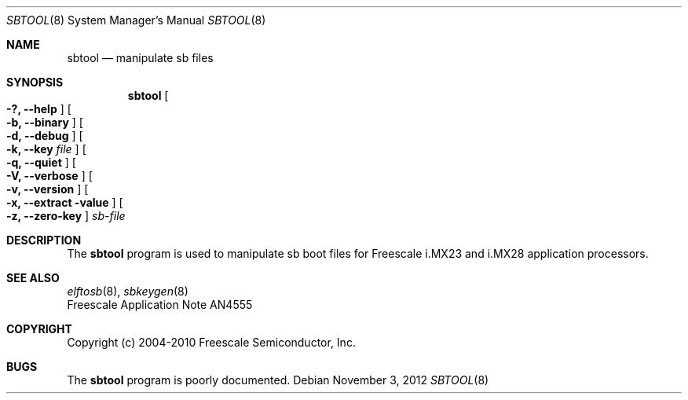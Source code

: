 .\" $NetBSD: sbtool.8,v 1.3 2018/09/14 07:07:41 skrll Exp $
.\"
.\" Copyright (c) 2012 The NetBSD Foundation, Inc.
.\" All rights reserved.
.\"
.\" Redistribution and use in source and binary forms, with or without
.\" modification, are permitted provided that the following conditions
.\" are met:
.\" 1. Redistributions of source code must retain the above copyright
.\"    notice, this list of conditions and the following disclaimer.
.\" 2. Redistributions in binary form must reproduce the above copyright
.\"    notice, this list of conditions and the following disclaimer in the
.\"    documentation and/or other materials provided with the distribution.
.\"
.\" THIS SOFTWARE IS PROVIDED BY THE NETBSD FOUNDATION, INC. AND CONTRIBUTORS
.\" ``AS IS'' AND ANY EXPRESS OR IMPLIED WARRANTIES, INCLUDING, BUT NOT LIMITED
.\" TO, THE IMPLIED WARRANTIES OF MERCHANTABILITY AND FITNESS FOR A PARTICULAR
.\" PURPOSE ARE DISCLAIMED.  IN NO EVENT SHALL THE FOUNDATION OR CONTRIBUTORS
.\" BE LIABLE FOR ANY DIRECT, INDIRECT, INCIDENTAL, SPECIAL, EXEMPLARY, OR
.\" CONSEQUENTIAL DAMAGES (INCLUDING, BUT NOT LIMITED TO, PROCUREMENT OF
.\" SUBSTITUTE GOODS OR SERVICES; LOSS OF USE, DATA, OR PROFITS; OR BUSINESS
.\" INTERRUPTION) HOWEVER CAUSED AND ON ANY THEORY OF LIABILITY, WHETHER IN
.\" CONTRACT, STRICT LIABILITY, OR TORT (INCLUDING NEGLIGENCE OR OTHERWISE)
.\" ARISING IN ANY WAY OUT OF THE USE OF THIS SOFTWARE, EVEN IF ADVISED OF THE
.\" POSSIBILITY OF SUCH DAMAGE.
.\"
.Dd November 3, 2012
.Dt SBTOOL 8
.Os
.Sh NAME
.Nm sbtool
.Nd manipulate sb files
.Sh SYNOPSIS
.Nm
.Oo Fl ?, Fl Fl help Oc
.Oo Fl b, Fl Fl binary Oc
.Oo Fl d, Fl Fl debug Oc
.Oo Fl k, Fl Fl key Ar file Oc
.Oo Fl q, Fl Fl quiet Oc
.Oo Fl V, Fl Fl verbose Oc
.Oo Fl v, Fl Fl version Oc
.Oo Fl x, Fl Fl extract value Oc
.Oo Fl z, Fl Fl zero-key Oc
.Ar sb-file
.Sh DESCRIPTION
The
.Nm
program is used to manipulate sb boot files for Freescale
i.MX23 and i.MX28 application processors.
.Sh SEE ALSO
.Xr elftosb 8 ,
.Xr sbkeygen 8
.br
Freescale Application Note AN4555
.Sh COPYRIGHT
Copyright (c) 2004-2010 Freescale Semiconductor, Inc.
.Sh BUGS
The
.Nm
program is poorly documented.
